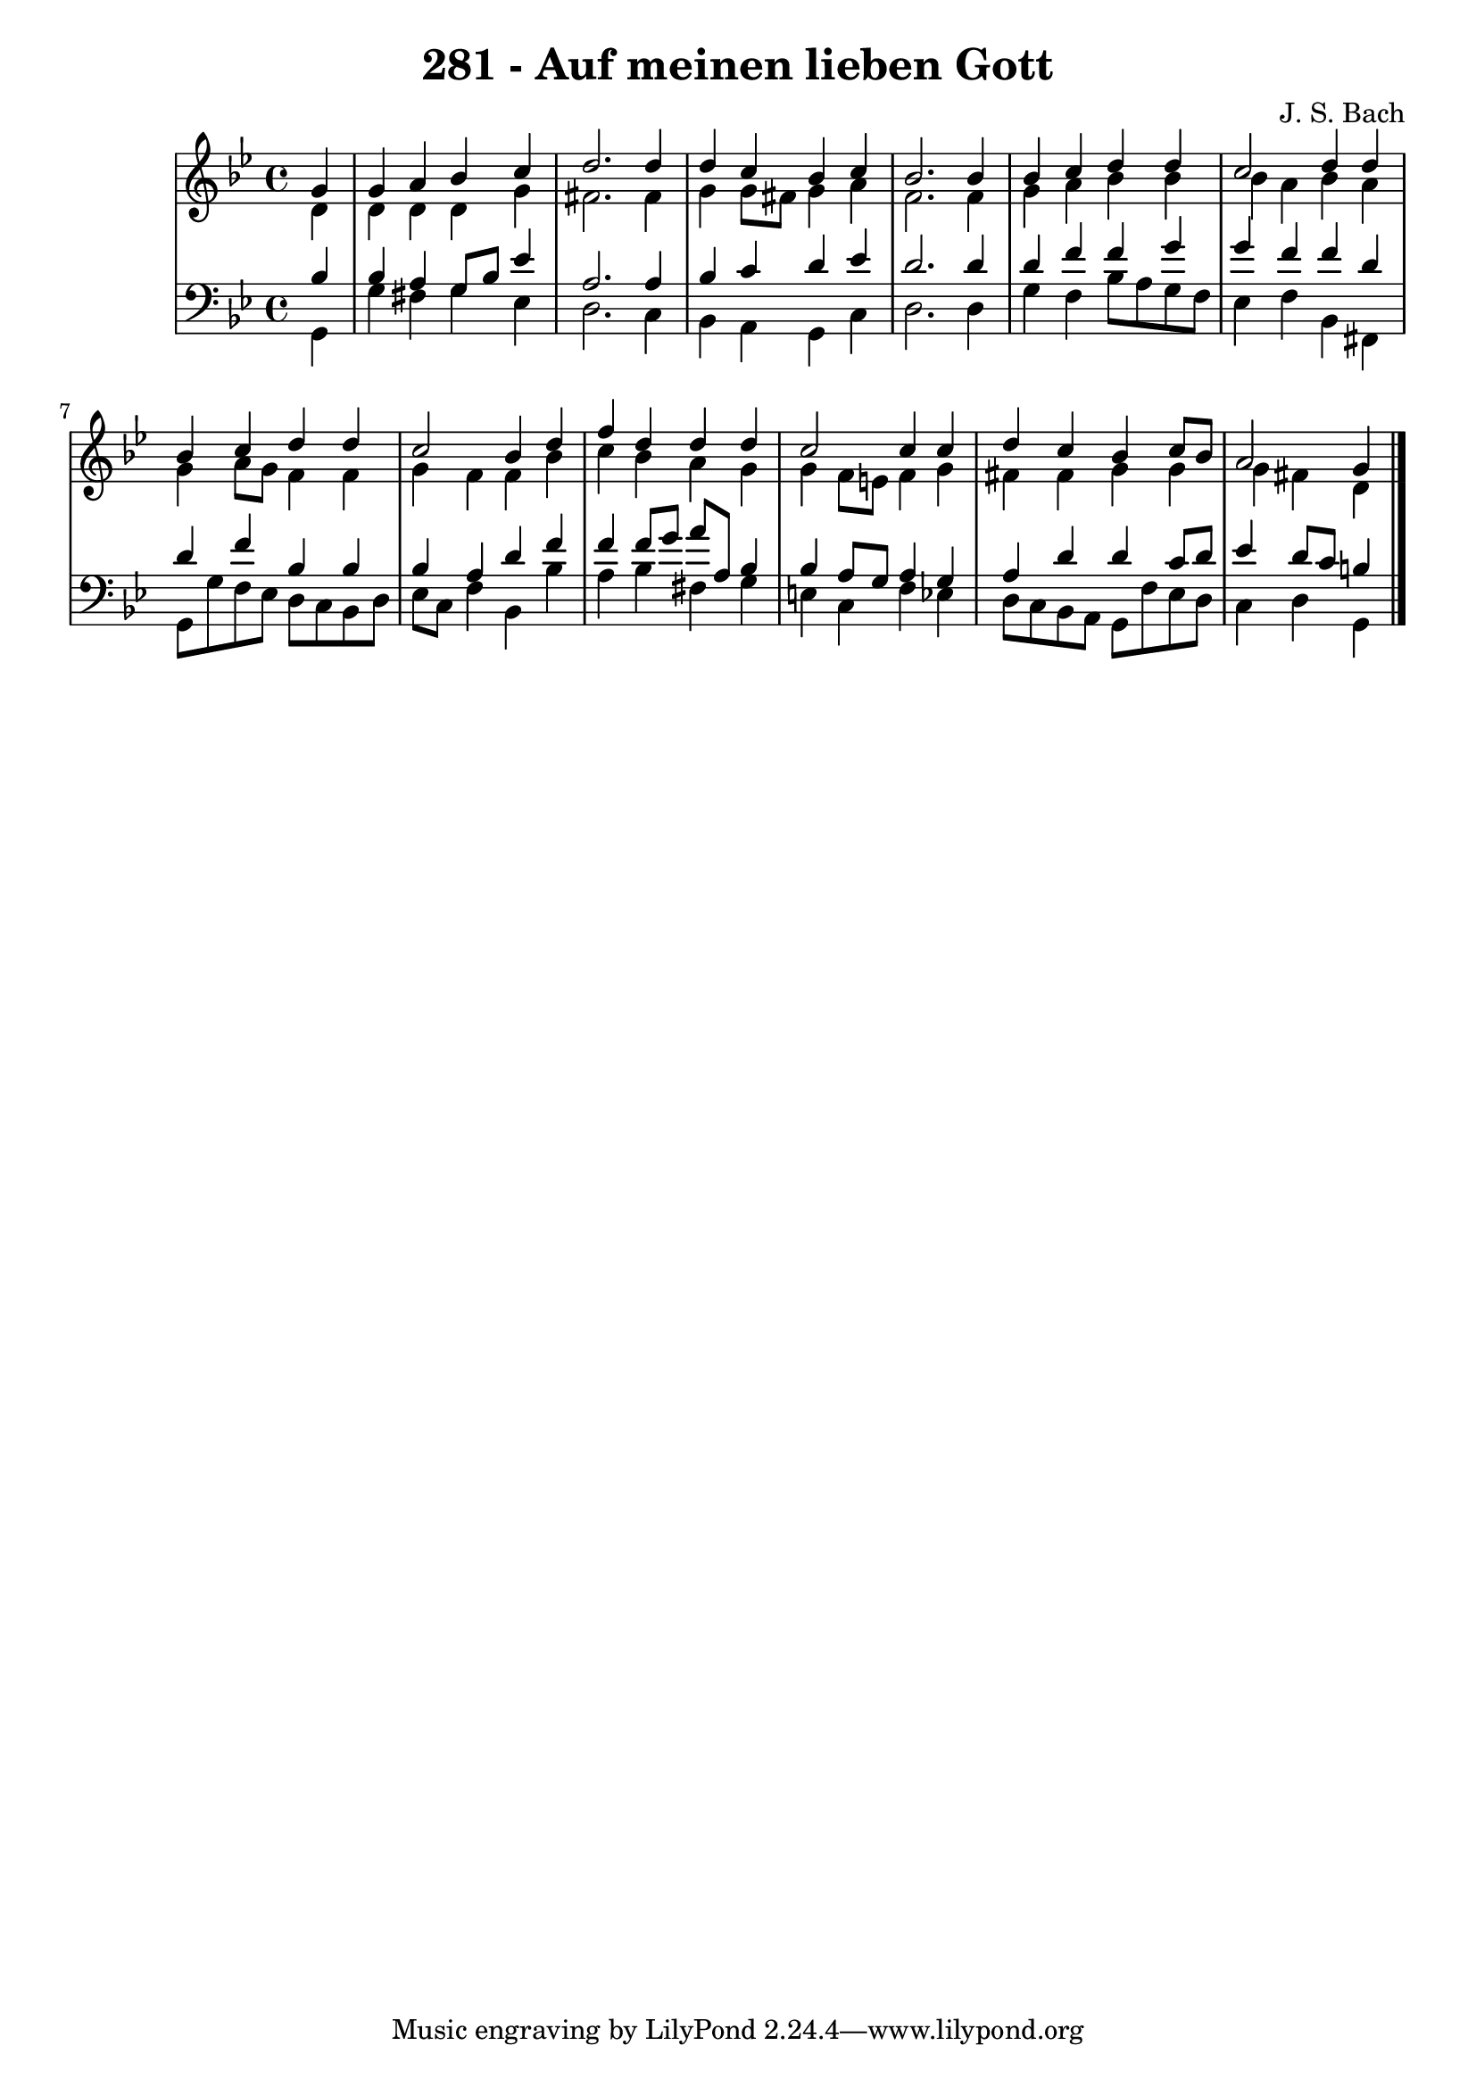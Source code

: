 \version "2.10.33"

\header {
  title = "281 - Auf meinen lieben Gott"
  composer = "J. S. Bach"
}


global = {
  \time 4/4
  \key g \minor
}


soprano = \relative c'' {
  \partial 4 g4 
    g4 a4 bes4 c4 
  d2. d4 
  d4 c4 bes4 c4 
  bes2. bes4 
  bes4 c4 d4 d4   %5
  c2 d4 d4 
  bes4 c4 d4 d4 
  c2 bes4 d4 
  f4 d4 d4 d4 
  c2 c4 c4   %10
  d4 c4 bes4 c8 bes8 
  a2 g4 

}

alto = \relative c' {
  \partial 4 d4 
    d4 d4 d4 g4 
  fis2. fis4 
  g4 g8 fis8 g4 a4 
  f2. f4 
  g4 a4 bes4 bes4   %5
  bes4 a4 bes4 a4 
  g4 a8 g8 f4 f4 
  g4 f4 f4 bes4 
  c4 bes4 a4 g4 
  g4 f8 e8 f4 g4   %10
  fis4 fis4 g4 g4 
  g4 fis4 d4 

}

tenor = \relative c' {
  \partial 4 bes4 
    bes4 a4 g8 bes8 ees4 
  a,2. a4 
  bes4 c4 d4 ees4 
  d2. d4 
  d4 f4 f4 g4   %5
  g4 f4 f4 d4 
  d4 f4 bes,4 bes4 
  bes4 a4 d4 f4 
  f4 f8 g8 a8 a,8 bes4 
  bes4 a8 g8 a4 g4   %10
  a4 d4 d4 c8 d8 
  ees4 d8 c8 b4 

}

baixo = \relative c {
  \partial 4 g4 
    g'4 fis4 g4 ees4 
  d2. c4 
  bes4 a4 g4 c4 
  d2. d4 
  g4 f4 bes8 a8 g8 f8   %5
  ees4 f4 bes,4 fis4 
  g8 g'8 f8 ees8 d8 c8 bes8 d8 
  ees8 c8 f4 bes,4 bes'4 
  a4 bes4 fis4 g4 
  e4 c4 f4 ees4   %10
  d8 c8 bes8 a8 g8 f'8 ees8 d8 
  c4 d4 g,4 

}

\score {
  <<
    \new StaffGroup <<
      \override StaffGroup.SystemStartBracket #'style = #'line 
      \new Staff {
        <<
          \global
          \new Voice = "soprano" { \voiceOne \soprano }
          \new Voice = "alto" { \voiceTwo \alto }
        >>
      }
      \new Staff {
        <<
          \global
          \clef "bass"
          \new Voice = "tenor" {\voiceOne \tenor }
          \new Voice = "baixo" { \voiceTwo \baixo \bar "|."}
        >>
      }
    >>
  >>
  \layout {}
  \midi {}
}
